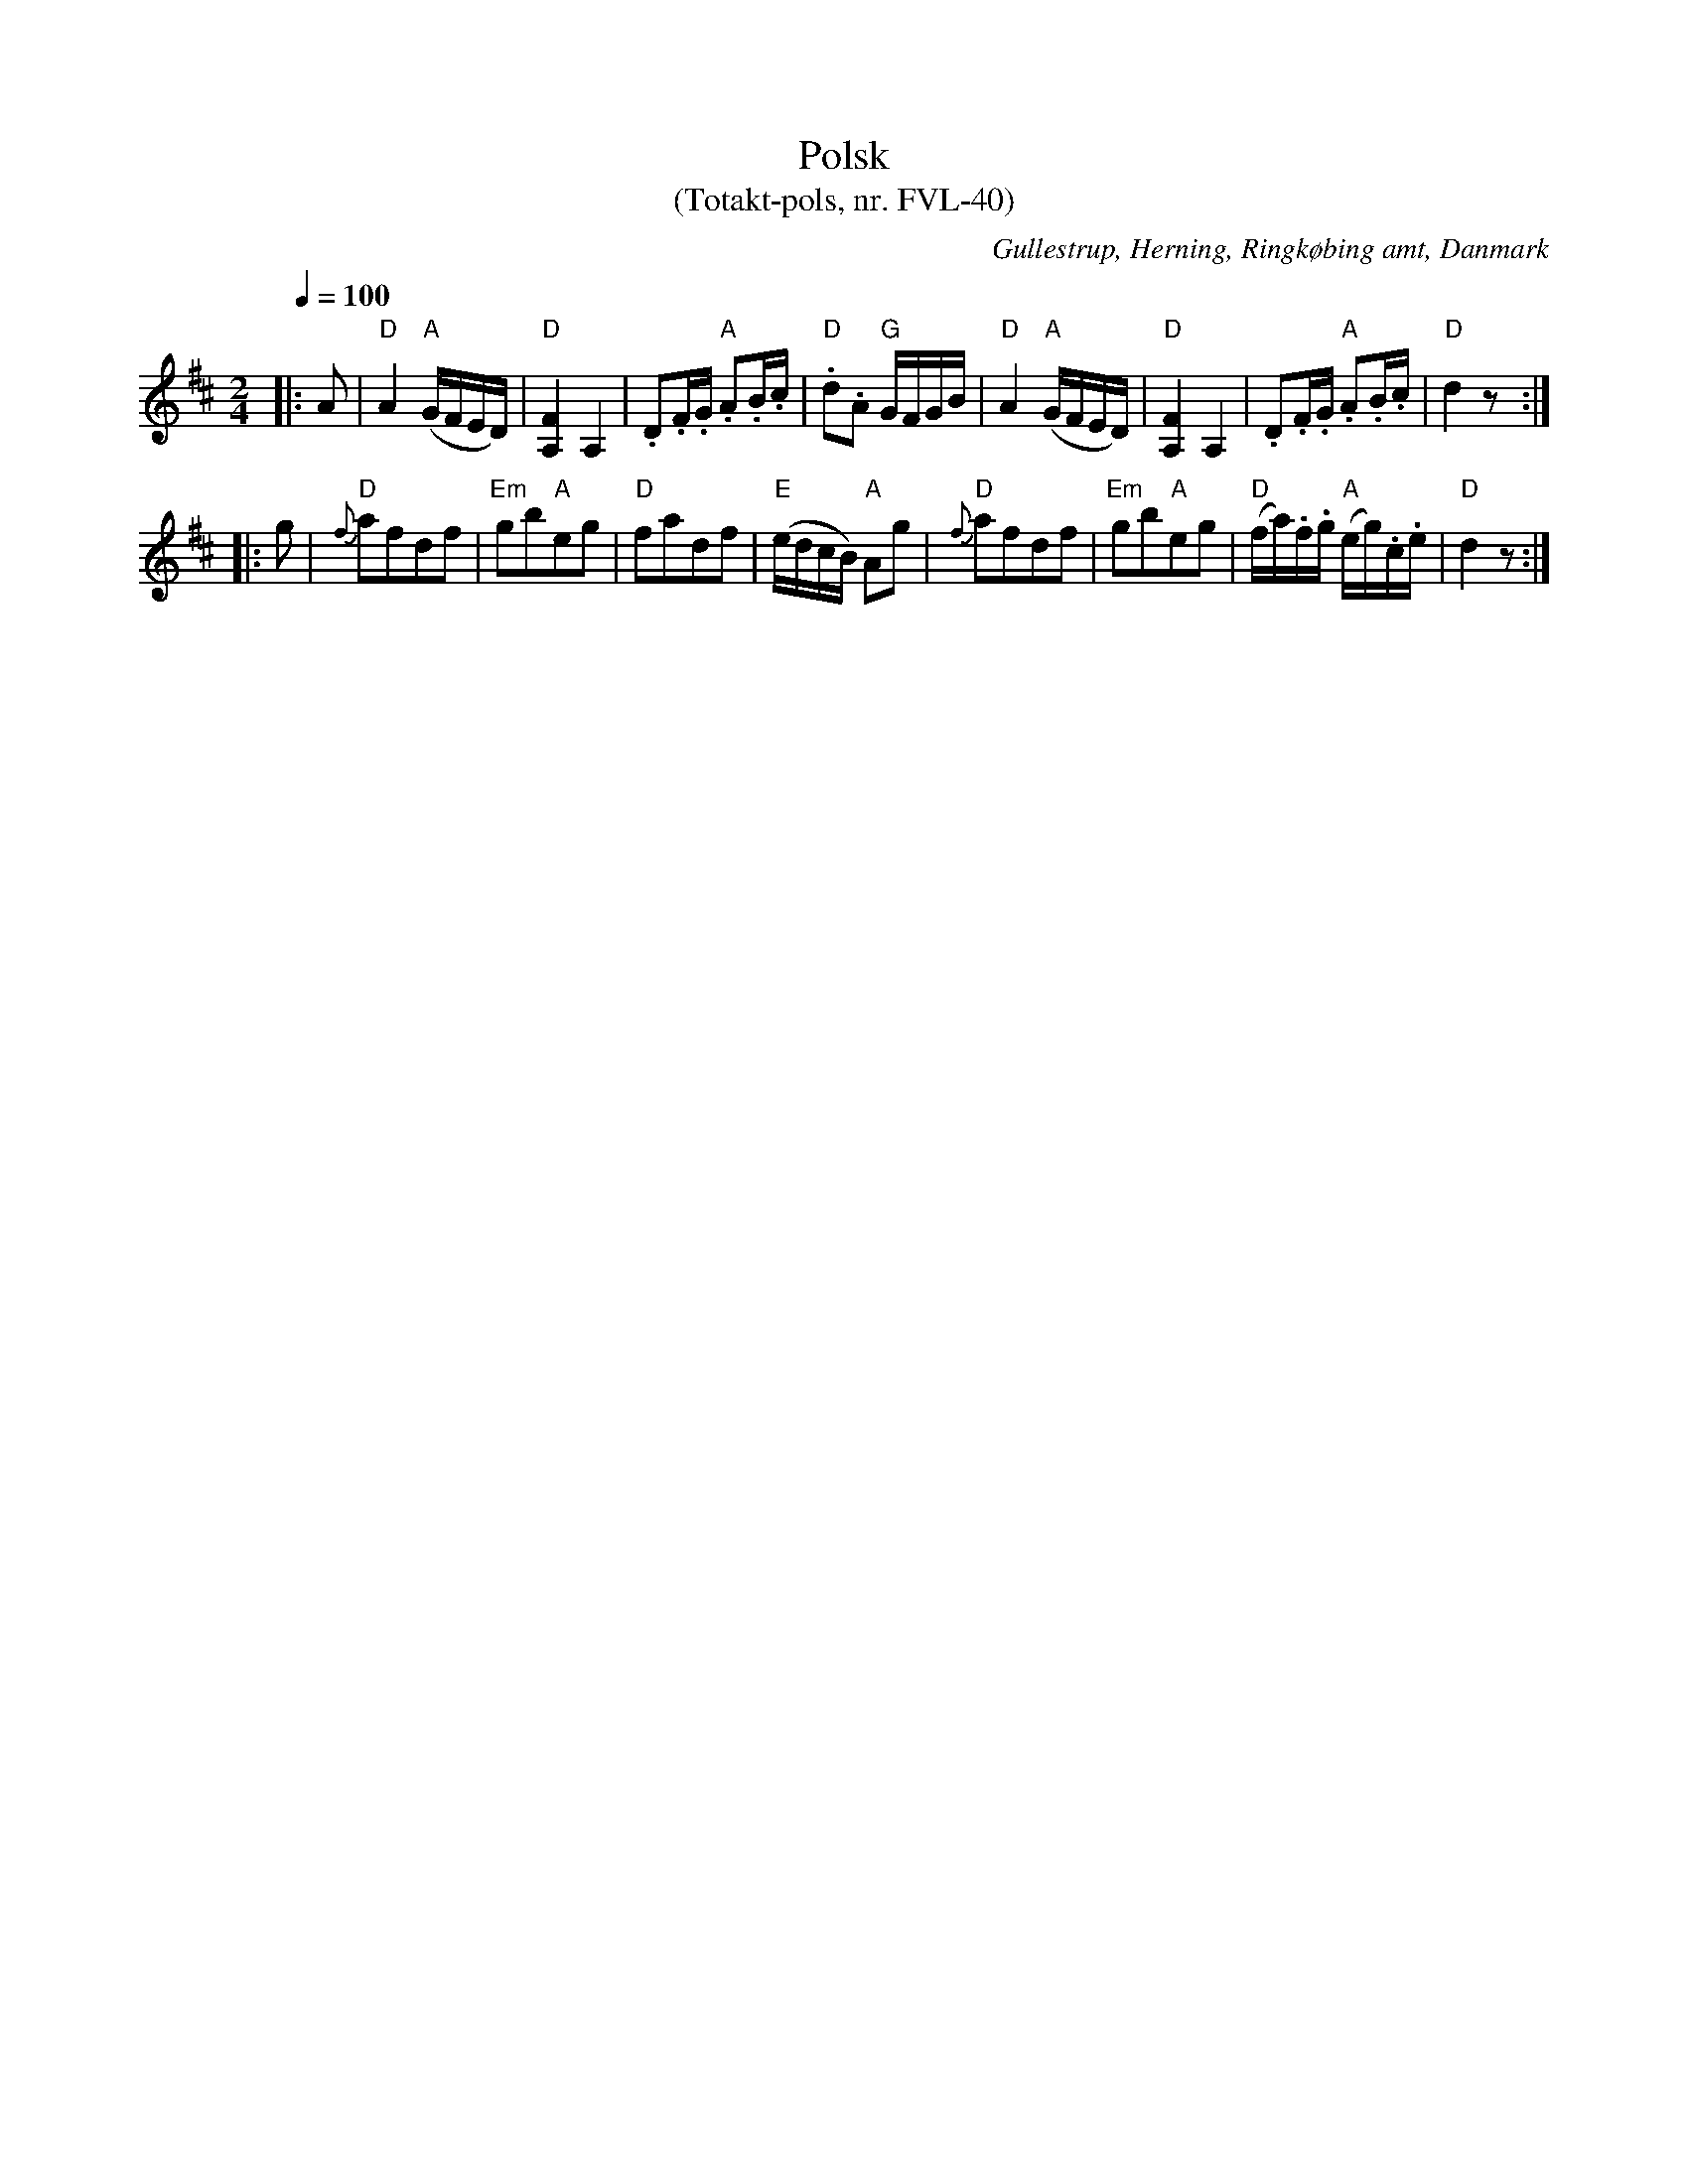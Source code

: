 %%abc-charset utf-8

X:1
T:Polsk
T:(Totakt-pols, nr. FVL-40)
S:efter Frederik Vilhelm Lind
O:Gullestrup, Herning, Ringkøbing amt, Danmark
R:Totakt-pols
Z:Åke Persson 2011-06-25
M:2/4
L:1/8
Q:1/4=100
K:D
|: A | "D"A2 "A"(G/F/E/D/) | "D"[A,F]2 A,2 | .D.F/.G/ "A".A.B/.c/ | "D".d.A "G"G/F/G/B/ | "D"A2 "A"(G/F/E/D/) | "D"[A,F]2 A,2 | .D.F/.G/ "A".A.B/.c/ | "D"d2 z :|
|: g | "D"{f}afdf | "Em"gb"A"eg | "D"fadf | "E"(e/d/c/B/) "A"Ag | "D"{f}afdf | "Em"gb"A"eg | "D"(f/a/).f/.g/ "A"(e/g/).c/.e/ | "D"d2 z :|

